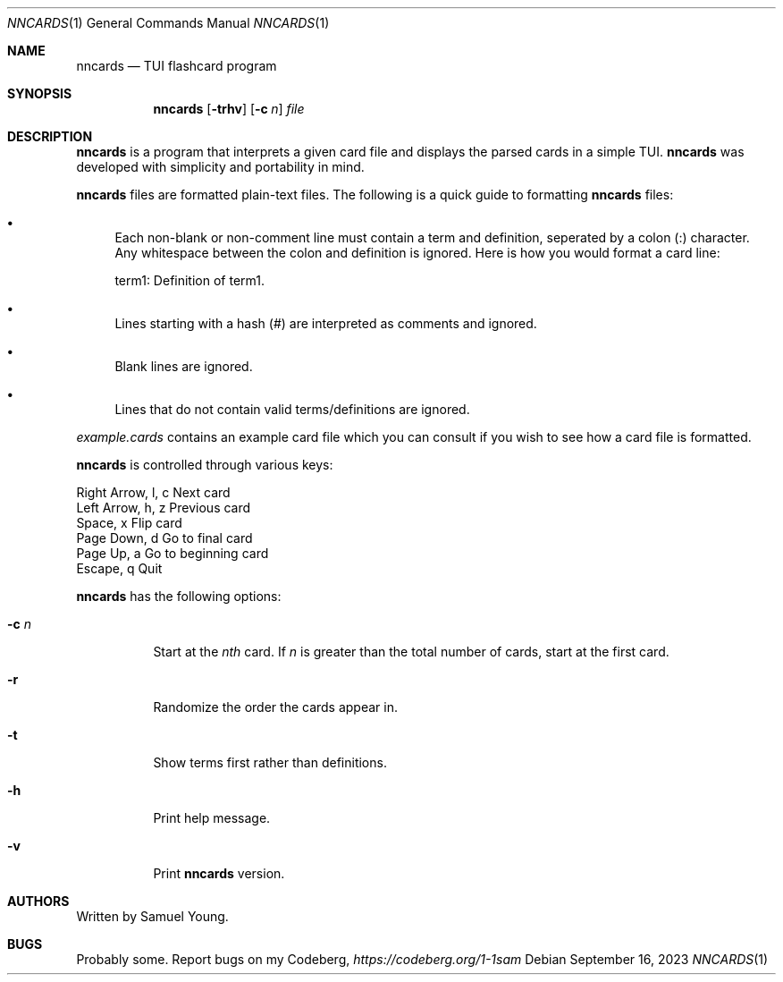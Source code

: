 .Dd $Mdocdate: September 16 2023 $
.Dt NNCARDS 1
.Os
.Sh NAME
.Nm nncards
.Nd TUI flashcard program
.Sh SYNOPSIS
.Nm nncards
.Op Fl trhv
.Op Fl c Ar n
.Ar file
.Sh DESCRIPTION
.Nm
is a program that interprets a given card file and displays the parsed cards
in a simple TUI.
.Nm
was developed with simplicity and portability in mind.
.Pp
.Nm
files are formatted plain-text files. The following is a quick guide to
formatting
.Nm
files:
.Bl -bullet
.It
Each non-blank or non-comment line must contain a term and definition,
seperated by a colon (:) character. Any whitespace between the colon and
definition is ignored. Here is how you would format a card line:
.Pp
term1: Definition of term1.
.It
Lines starting with a hash (#) are interpreted as comments and ignored.
.It
Blank lines are ignored.
.It
Lines that do not contain valid terms/definitions are ignored.
.El
.Pp
.Em example.cards
contains an example card file which you can consult if you wish to see how
a card file is formatted.
.Pp
.Nm
is controlled through various keys:
.Pp
.Bl -column
.It Right Arrow, l, c Ta Ta Next card
.It Left Arrow, h, z Ta Ta Previous card
.It Space, x Ta Ta Ta Ta Flip card
.It Page Down, d Ta Ta Ta Go to final card
.It Page Up, a Ta Ta Ta Go to beginning card
.It Escape, q Ta Ta Ta Ta Quit
.Pp
.Nm
has the following options:
.Bl -tag -width Ds
.It Fl c Ar n
Start at the
.Ar nth
card. If
.Ar n
is greater than the total number of cards, start at
the first card.
.It Fl r
Randomize the order the cards appear in.
.It Fl t
Show terms first rather than definitions.
.It Fl h
Print help message.
.It Fl v
Print
.Nm
version.
.El
.Sh AUTHORS
Written by Samuel Young.
.Sh BUGS
Probably some. Report bugs on my Codeberg,
.Em https://codeberg.org/1-1sam
